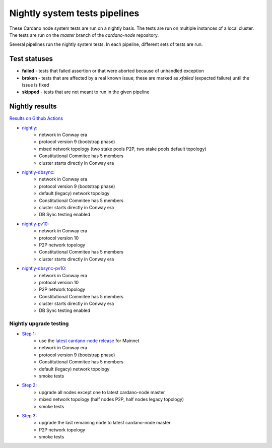 Nightly system tests pipelines
==============================

These Cardano node system tests are run on a nightly basis. The tests are run on multiple instances of a local cluster.
The tests are run on the `master` branch of the `cardano-node` repository.

Several pipelines run the nightly system tests. In each pipeline, different sets of tests are run.


Test statuses
-------------

* **failed** - tests that failed assertion or that were aborted because of unhandled exception
* **broken** - tests that are affected by a real known issue; these are marked as `xfailed` (expected failure) until the issue is fixed
* **skipped** - tests that are not meant to run in the given pipeline


Nightly results
---------------

`Results on Github Actions <https://github.com/IntersectMBO/cardano-node-tests/actions?query=workflow%3A%22Nightly+tests%22+event%3Aschedule+branch%3Amaster++>`__

* `nightly <https://cardano-tests-reports-3-74-115-22.nip.io/cardano-node-tests-nightly/>`__:  |nightly-badge|
   * network in Conway era
   * protocol version 9 (bootstrap phase)
   * mixed network topology (two stake pools P2P, two stake pools default topology)
   * Constitutional Commitee has 5 members
   * cluster starts directly in Conway era
* `nightly-dbsync <https://cardano-tests-reports-3-74-115-22.nip.io/cardano-node-tests-nightly-dbsync/>`__:  |nightly-dbsync-badge|
   * network in Conway era
   * protocol version 9 (bootstrap phase)
   * default (legacy) network topology
   * Constitutional Commitee has 5 members
   * cluster starts directly in Conway era
   * DB Sync testing enabled
* `nightly-pv10 <https://cardano-tests-reports-3-74-115-22.nip.io/cardano-node-tests-nightly-pv10/>`__:  |nightly-pv10-badge|
   * network in Conway era
   * protocol version 10
   * P2P network topology
   * Constitutional Commitee has 5 members
   * cluster starts directly in Conway era
* `nightly-dbsync-pv10 <https://cardano-tests-reports-3-74-115-22.nip.io/cardano-node-tests-nightly-dbsync-pv10/>`__:  |nightly-dbsync-pv10-badge|
   * network in Conway era
   * protocol version 10
   * P2P network topology
   * Constitutional Commitee has 5 members
   * cluster starts directly in Conway era
   * DB Sync testing enabled

Nightly upgrade testing
^^^^^^^^^^^^^^^^^^^^^^^

* `Step 1 <https://cardano-tests-reports-3-74-115-22.nip.io/cardano-node-tests-nightly-upgrade/step1/>`__:  |nightly-upgrade-step1-badge|
   * use the `latest cardano-node release <https://github.com/IntersectMBO/cardano-node-tests/blob/master/.github/env_nightly_upgrade>`__ for Mainnet
   * network in Conway era
   * protocol version 9 (bootstrap phase)
   * Constitutional Commitee has 5 members
   * default (legacy) network topology
   * smoke tests
* `Step 2 <https://cardano-tests-reports-3-74-115-22.nip.io/cardano-node-tests-nightly-upgrade/step2/>`__:  |nightly-upgrade-step2-badge|
   * upgrade all nodes except one to latest cardano-node master
   * mixed network topology (half nodes P2P, half nodes legacy topology)
   * smoke tests
* `Step 3 <https://cardano-tests-reports-3-74-115-22.nip.io/cardano-node-tests-nightly-upgrade/step3/>`__:  |nightly-upgrade-step3-badge|
   * upgrade the last remaining node to latest cardano-node master
   * P2P network topology
   * smoke tests

.. |nightly-badge| image:: https://img.shields.io/endpoint?url=https%3A%2F%2Fcardano-tests-reports-3-74-115-22.nip.io%2Fcardano-node-tests-nightly%2Fbadge.json
   :target: https://cardano-tests-reports-3-74-115-22.nip.io/cardano-node-tests-nightly/

.. |nightly-dbsync-badge| image:: https://img.shields.io/endpoint?url=https%3A%2F%2Fcardano-tests-reports-3-74-115-22.nip.io%2Fcardano-node-tests-nightly-dbsync%2Fbadge.json
   :target: https://cardano-tests-reports-3-74-115-22.nip.io/cardano-node-tests-nightly-dbsync/

.. |nightly-pv10-badge| image:: https://img.shields.io/endpoint?url=https%3A%2F%2Fcardano-tests-reports-3-74-115-22.nip.io%2Fcardano-node-tests-nightly-pv10%2Fbadge.json
   :target: https://cardano-tests-reports-3-74-115-22.nip.io/cardano-node-tests-nightly-pv10/

.. |nightly-dbsync-pv10-badge| image:: https://img.shields.io/endpoint?url=https%3A%2F%2Fcardano-tests-reports-3-74-115-22.nip.io%2Fcardano-node-tests-nightly-dbsync-pv10%2Fbadge.json
   :target: https://cardano-tests-reports-3-74-115-22.nip.io/cardano-node-tests-nightly-dbsync-pv10/

.. |nightly-upgrade-step1-badge| image:: https://img.shields.io/endpoint?url=https%3A%2F%2Fcardano-tests-reports-3-74-115-22.nip.io%2Fcardano-node-tests-nightly-upgrade%2Fstep1%2Fbadge.json
   :target: https://cardano-tests-reports-3-74-115-22.nip.io/cardano-node-tests-nightly-upgrade/step1/

.. |nightly-upgrade-step2-badge| image:: https://img.shields.io/endpoint?url=https%3A%2F%2Fcardano-tests-reports-3-74-115-22.nip.io%2Fcardano-node-tests-nightly-upgrade%2Fstep2%2Fbadge.json
   :target: https://cardano-tests-reports-3-74-115-22.nip.io/cardano-node-tests-nightly-upgrade/step2/

.. |nightly-upgrade-step3-badge| image:: https://img.shields.io/endpoint?url=https%3A%2F%2Fcardano-tests-reports-3-74-115-22.nip.io%2Fcardano-node-tests-nightly-upgrade%2Fstep3%2Fbadge.json
   :target: https://cardano-tests-reports-3-74-115-22.nip.io/cardano-node-tests-nightly-upgrade/step3/
